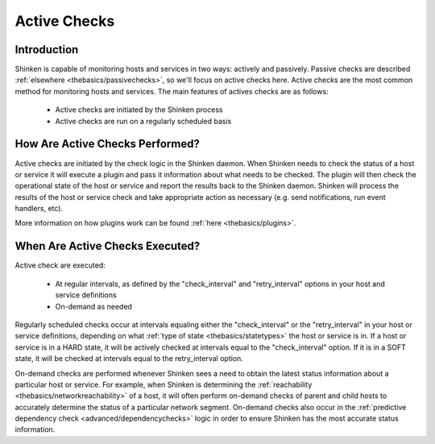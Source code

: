 .. _thebasics/activechecks:

===============
 Active Checks 
===============


Introduction 
=============

Shinken is capable of monitoring hosts and services in two ways: actively and passively. Passive checks are described :ref:`elsewhere <thebasics/passivechecks>`, so we'll focus on active checks here. Active checks are the most common method for monitoring hosts and services. The main features of actives checks are as follows:

  * Active checks are initiated by the Shinken process
  * Active checks are run on a regularly scheduled basis


How Are Active Checks Performed? 
=================================

.. image:: /_static/images///official/images/activechecks.png
   :scale: 90 %

Active checks are initiated by the check logic in the Shinken daemon. When Shinken needs to check the status of a host or service it will execute a plugin and pass it information about what needs to be checked. The plugin will then check the operational state of the host or service and report the results back to the Shinken daemon. Shinken will process the results of the host or service check and take appropriate action as necessary (e.g. send notifications, run event handlers, etc).

More information on how plugins work can be found :ref:`here <thebasics/plugins>`.


When Are Active Checks Executed? 
=================================

Active check are executed:

  * At regular intervals, as defined by the "check_interval" and "retry_interval" options in your host and service definitions
  * On-demand as needed

Regularly scheduled checks occur at intervals equaling either the "check_interval" or the "retry_interval" in your host or service definitions, depending on what :ref:`type of state <thebasics/statetypes>` the host or service is in. If a host or service is in a HARD state, it will be actively checked at intervals equal to the "check_interval" option. If it is in a SOFT state, it will be checked at intervals equal to the retry_interval option.

On-demand checks are performed whenever Shinken sees a need to obtain the latest status information about a particular host or service. For example, when Shinken is determining the :ref:`reachability <thebasics/networkreachability>` of a host, it will often perform on-demand checks of parent and child hosts to accurately determine the status of a particular network segment. On-demand checks also occur in the :ref:`predictive dependency check <advanced/dependencychecks>` logic in order to ensure Shinken has the most accurate status information.

